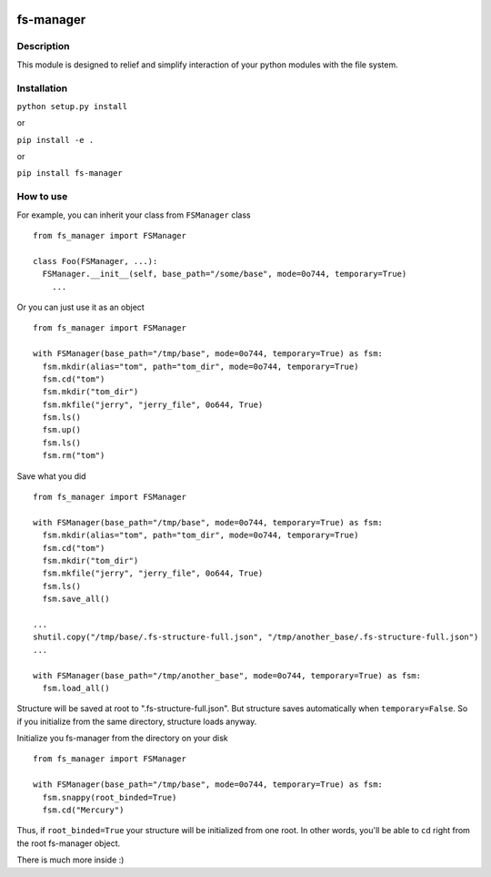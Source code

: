 |language| |license| |coverage|

fs-manager
==========

Description
~~~~~~~~~~~

This module is designed to relief and simplify interaction of your
python modules with the file system.

Installation
~~~~~~~~~~~~

``python setup.py install``

or

``pip install -e .``

or

``pip install fs-manager``

How to use
~~~~~~~~~~

For example, you can inherit your class from ``FSManager`` class

::

    from fs_manager import FSManager

    class Foo(FSManager, ...):
      FSManager.__init__(self, base_path="/some/base", mode=0o744, temporary=True)
        ...

Or you can just use it as an object

::

    from fs_manager import FSManager

    with FSManager(base_path="/tmp/base", mode=0o744, temporary=True) as fsm:
      fsm.mkdir(alias="tom", path="tom_dir", mode=0o744, temporary=True)
      fsm.cd("tom")
      fsm.mkdir("tom_dir")
      fsm.mkfile("jerry", "jerry_file", 0o644, True)
      fsm.ls()
      fsm.up()
      fsm.ls()
      fsm.rm("tom")

Save what you did

::

    from fs_manager import FSManager

    with FSManager(base_path="/tmp/base", mode=0o744, temporary=True) as fsm:
      fsm.mkdir(alias="tom", path="tom_dir", mode=0o744, temporary=True)
      fsm.cd("tom")
      fsm.mkdir("tom_dir")
      fsm.mkfile("jerry", "jerry_file", 0o644, True)
      fsm.ls()
      fsm.save_all()

    ...
    shutil.copy("/tmp/base/.fs-structure-full.json", "/tmp/another_base/.fs-structure-full.json")
    ...
    
    with FSManager(base_path="/tmp/another_base", mode=0o744, temporary=True) as fsm:
      fsm.load_all()

Structure will be saved at root to ".fs-structure-full.json". But structure
saves automatically when ``temporary=False``. So if you initialize
from the same directory, structure loads anyway.

Initialize you fs-manager from the directory on your disk

::

    from fs_manager import FSManager

    with FSManager(base_path="/tmp/base", mode=0o744, temporary=True) as fsm:
      fsm.snappy(root_binded=True)
      fsm.cd("Mercury")

Thus, if ``root_binded=True`` your structure will be initialized from one root.
In other words, you'll be able to ``cd`` right from the root fs-manager object.

There is much more inside :)

.. |language| image:: https://img.shields.io/badge/language-python-blue.svg
.. |license| image:: https://img.shields.io/badge/license-Apache%202-blue.svg
.. |coverage| image:: https://img.shields.io/codecov/c/github/codecov/example-python.svg?maxAge=2592000
